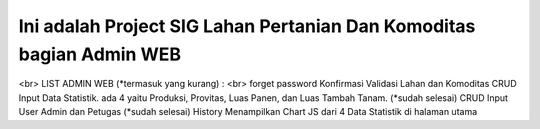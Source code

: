###################
Ini adalah Project SIG Lahan Pertanian Dan Komoditas bagian Admin WEB
###################
<br>
LIST ADMIN WEB (*termasuk yang kurang) :
<br>
forget password
Konfirmasi Validasi Lahan dan Komoditas
CRUD Input Data Statistik. ada 4 yaitu Produksi, Provitas, Luas Panen, dan Luas Tambah Tanam. (*sudah selesai)
CRUD Input User Admin dan Petugas (*sudah selesai)
History
Menampilkan Chart JS dari 4 Data Statistik di halaman utama

